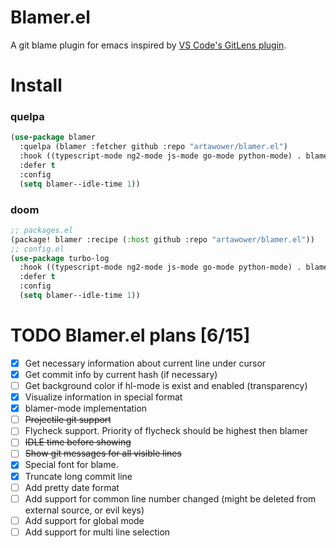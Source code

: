 * Blamer.el
A git blame plugin for emacs inspired by [[https://marketplace.visualstudio.com/items?itemName=eamodio.gitlens][VS Code's GitLens plugin]].
* Install
*** quelpa
#+BEGIN_SRC emacs-lisp
(use-package blamer
  :quelpa (blamer :fetcher github :repo "artawower/blamer.el")
  :hook ((typescript-mode ng2-mode js-mode go-mode python-mode) . blamer-mode)
  :defer t
  :config
  (setq blamer--idle-time 1))
  #+END_SRC

*** doom
#+BEGIN_SRC emacs-lisp
;; packages.el
(package! blamer :recipe (:host github :repo "artawower/blamer.el"))
;; config.el
(use-package turbo-log
  :hook ((typescript-mode ng2-mode js-mode go-mode python-mode) . blamer-mode)
  :defer t
  :config
  (setq blamer--idle-time 1))
  #+END_SRC

* TODO Blamer.el plans [6/15]
- [X] Get necessary information about current line under cursor
- [X] Get commit info by current hash (if necessary)
- [ ] Get background color if hl-mode is exist and enabled (transparency)
- [X] Visualize information in special format
- [X] blamer-mode implementation
- [ ] +Projectile git support+
- [ ] Flycheck support. Priority of flycheck should be highest then blamer
- [ ] +IDLE time before showing+
- [ ] +Show git messages for all visible lines+
- [X] Special font for blame.
- [X] Truncate long commit line
- [ ] Add pretty date format
- [ ] Add support for common line number changed (might be deleted from external source, or evil keys)
- [ ] Add support for global mode
- [ ] Add support for multi line selection
